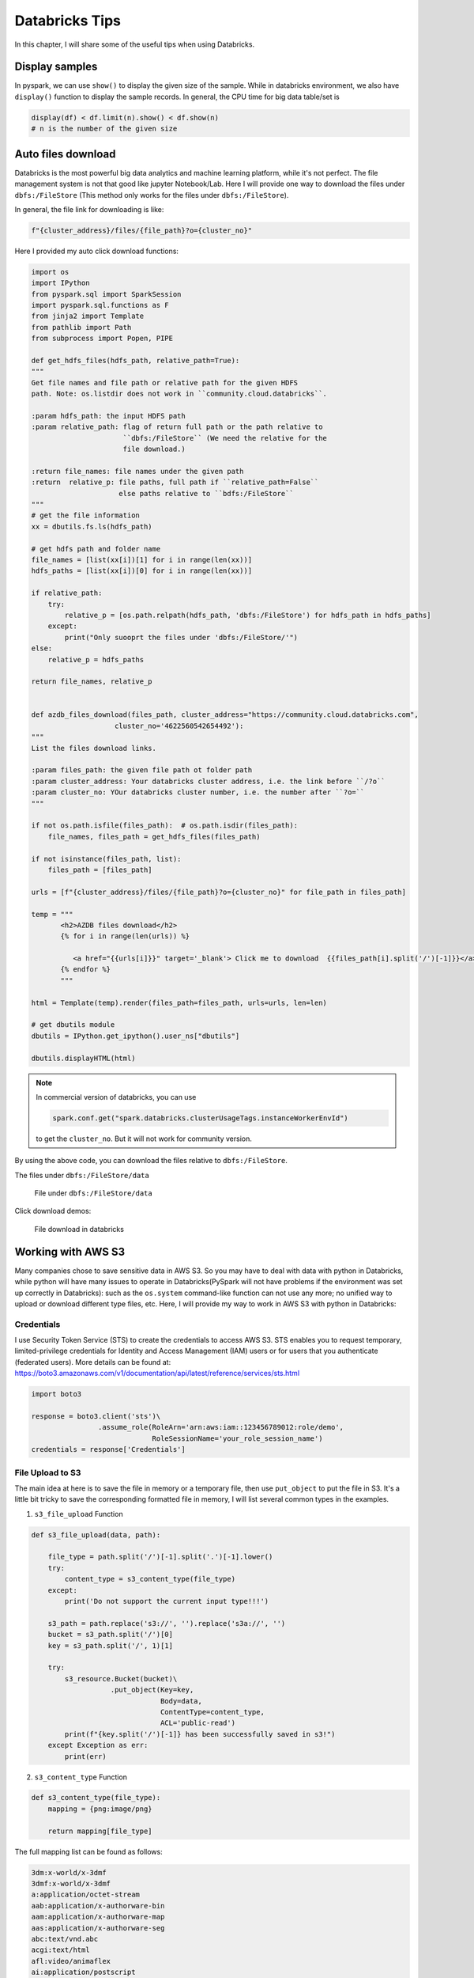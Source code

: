 
.. _bricks:

===============
Databricks Tips
===============

In this chapter, I will share some of the useful tips when using Databricks.

Display samples
+++++++++++++++

In pyspark, we can use ``show()`` to display the given size of the sample.
While in databricks environment, we also have ``display()`` function to
display the sample records. In general, the CPU time for big data table/set is

.. code-block:: python

        display(df) < df.limit(n).show() < df.show(n)
        # n is the number of the given size

Auto files download
+++++++++++++++++++

Databricks is the most powerful big data analytics and machine learning
platform, while it's not perfect. The file management system is not that
good like jupyter Notebook/Lab. Here I will provide one way to download
the files under ``dbfs:/FileStore`` (This method only works for the files
under ``dbfs:/FileStore``).

In general, the file link for downloading is like:

.. code-block:: python

    f"{cluster_address}/files/{file_path}?o={cluster_no}"


Here I provided my auto click download functions:

.. code-block:: python

    import os
    import IPython
    from pyspark.sql import SparkSession
    import pyspark.sql.functions as F
    from jinja2 import Template
    from pathlib import Path
    from subprocess import Popen, PIPE

    def get_hdfs_files(hdfs_path, relative_path=True):
    """
    Get file names and file path or relative path for the given HDFS
    path. Note: os.listdir does not work in ``community.cloud.databricks``.

    :param hdfs_path: the input HDFS path
    :param relative_path: flag of return full path or the path relative to
                          ``dbfs:/FileStore`` (We need the relative for the
                          file download.)

    :return file_names: file names under the given path
    :return  relative_p: file paths, full path if ``relative_path=False``
                         else paths relative to ``bdfs:/FileStore``
    """
    # get the file information
    xx = dbutils.fs.ls(hdfs_path)

    # get hdfs path and folder name
    file_names = [list(xx[i])[1] for i in range(len(xx))]
    hdfs_paths = [list(xx[i])[0] for i in range(len(xx))]

    if relative_path:
        try:
            relative_p = [os.path.relpath(hdfs_path, 'dbfs:/FileStore') for hdfs_path in hdfs_paths]
        except:
            print("Only suooprt the files under 'dbfs:/FileStore/'")
    else:
        relative_p = hdfs_paths

    return file_names, relative_p


    def azdb_files_download(files_path, cluster_address="https://community.cloud.databricks.com",
                        cluster_no='4622560542654492'):
    """
    List the files download links.

    :param files_path: the given file path ot folder path
    :param cluster_address: Your databricks cluster address, i.e. the link before ``/?o``
    :param cluster_no: YOur databricks cluster number, i.e. the number after ``?o=``
    """

    if not os.path.isfile(files_path):  # os.path.isdir(files_path):
        file_names, files_path = get_hdfs_files(files_path)

    if not isinstance(files_path, list):
        files_path = [files_path]

    urls = [f"{cluster_address}/files/{file_path}?o={cluster_no}" for file_path in files_path]

    temp = """
           <h2>AZDB files download</h2>
           {% for i in range(len(urls)) %}

              <a href="{{urls[i]}}" target='_blank'> Click me to download  {{files_path[i].split('/')[-1]}}</a> <br>
           {% endfor %}
           """

    html = Template(temp).render(files_path=files_path, urls=urls, len=len)

    # get dbutils module
    dbutils = IPython.get_ipython().user_ns["dbutils"]

    dbutils.displayHTML(html)

.. note::

    In commercial version of databricks, you can use

    .. code-block:: python

          spark.conf.get("spark.databricks.clusterUsageTags.instanceWorkerEnvId")

    to get the ``cluster_no``. But it will not work for community version.


By using the above code, you can download the files relative to ``dbfs:/FileStore``.

The files under ``dbfs:/FileStore/data``

  .. _dbfs_data:
  .. figure:: images/dbfs_data.png
    :align: center

    File under ``dbfs:/FileStore/data``

Click download demos:

  .. _auto_download:
  .. figure:: images/auto_download.png
    :align: center

    File download in databricks

Working with AWS S3
+++++++++++++++++++

Many companies chose to save sensitive data in AWS S3. So you may have to deal
with data with python in Databricks, while python will have many issues to
operate in Databricks(PySpark will not have problems if the environment was
set up correctly in Databricks): such as the ``os.system`` command-like
function can not use any more; no unified way to upload or download different
type files, etc. Here, I will provide my way to work in AWS S3 with python in
Databricks:

Credentials
-----------

I use Security Token Service (STS) to create the credentials to access AWS S3.
STS enables you to request temporary, limited-privilege credentials for
Identity and Access Management (IAM) users or for users that you
authenticate (federated users). More details can be found at:
https://boto3.amazonaws.com/v1/documentation/api/latest/reference/services/sts.html

.. code-block:: python

    import boto3

    response = boto3.client('sts')\
                    .assume_role(RoleArn='arn:aws:iam::123456789012:role/demo',
                                 RoleSessionName='your_role_session_name')
    credentials = response['Credentials']



File Upload to S3
-----------------

The main idea at here is to save the file in memory or a temporary file, then
use ``put_object`` to put the file in S3. It's a little bit tricky to save the
corresponding formatted file in memory, I will list several common types in the
examples.

1. ``s3_file_upload`` Function

.. code-block:: python

    def s3_file_upload(data, path):

        file_type = path.split('/')[-1].split('.')[-1].lower()
        try:
            content_type = s3_content_type(file_type)
        except:
            print('Do not support the current input type!!!')

        s3_path = path.replace('s3://', '').replace('s3a://', '')
        bucket = s3_path.split('/')[0]
        key = s3_path.split('/', 1)[1]

        try:
            s3_resource.Bucket(bucket)\
                       .put_object(Key=key,
                                   Body=data,
                                   ContentType=content_type,
                                   ACL='public-read')
            print(f"{key.split('/')[-1]} has been successfully saved in s3!")
        except Exception as err:
            print(err)


2. ``s3_content_type`` Function

.. code-block:: python

    def s3_content_type(file_type):
        mapping = {png:image/png}

        return mapping[file_type]

The full mapping list can be found as follows:

.. code-block:: text

    3dm:x-world/x-3dmf
    3dmf:x-world/x-3dmf
    a:application/octet-stream
    aab:application/x-authorware-bin
    aam:application/x-authorware-map
    aas:application/x-authorware-seg
    abc:text/vnd.abc
    acgi:text/html
    afl:video/animaflex
    ai:application/postscript
    aif:audio/aiff
    #aif:audio/x-aiff
    aifc:audio/aiff
    #aifc:audio/x-aiff
    aiff:audio/aiff
    #aiff:audio/x-aiff
    aim:application/x-aim
    aip:text/x-audiosoft-intra
    ani:application/x-navi-animation
    aos:application/x-nokia-9000-communicator-add-on-software
    aps:application/mime
    arc:application/octet-stream
    arj:application/arj
    art:image/x-jg
    asf:video/x-ms-asf
    asm:text/x-asm
    asp:text/asp
    asx:application/x-mplayer2
    #asx:video/x-ms-asf
    #asx:video/x-ms-asf-plugin
    au:audio/basic
    #au:audio/x-au
    #avi:video/avi
    #avi:video/msvideo
    avi:video/x-msvideo
    avs:video/avs-video
    bcpio:application/x-bcpio
    #bin:application/mac-binary
    #bin:application/macbinary
    #bin:application/octet-stream
    bin:application/x-binary
    #bin:application/x-macbinary
    bm:image/bmp
    bmp:image/bmp
    boo:application/book
    book:application/book
    boz:application/x-bzip2
    bsh:application/x-bsh
    bz:application/x-bzip
    bz2:application/x-bzip2
    c:text/plain
    c++:text/plain
    cat:application/vnd.ms-pki.seccat
    cc:text/plain
    ccad:application/clariscad
    cco:application/x-cocoa
    cdf:application/cdf
    cer:application/pkix-cert
    cha:application/x-chat
    chat:application/x-chat
    class:application/java
    com:application/octet-stream
    conf:text/plain
    cpio:application/x-cpio
    cpp:text/x-c
    cpt:application/mac-compactpro
    crl:application/pkcs-crl
    crt:application/pkix-cert
    csh:application/x-csh
    css:text/css
    cxx:text/plain
    dcr:application/x-director
    deepv:application/x-deepv
    def:text/plain
    der:application/x-x509-ca-cert
    dif:video/x-dv
    dir:application/x-director
    dl:video/dl
    doc:application/msword
    dot:application/msword
    dp:application/commonground
    drw:application/drafting
    dump:application/octet-stream
    dv:video/x-dv
    dvi:application/x-dvi
    dwf:model/vnd.dwf
    dwg:application/acad
    dxf:application/dxf
    dxr:application/x-director
    el:text/x-script.elisp
    elc:application/x-bytecode.elisp
    env:application/x-envoy
    eps:application/postscript
    es:application/x-esrehber
    etx:text/x-setext
    evy:application/envoy
    exe:application/octet-stream
    f:text/plain
    f77:text/x-fortran
    f90:text/plain
    fdf:application/vnd.fdf
    fif:application/fractals
    fli:video/fli
    flo:image/florian
    flx:text/vnd.fmi.flexstor
    fmf:video/x-atomic3d-feature
    for:text/plain
    fpx:image/vnd.fpx
    frl:application/freeloader
    funk:audio/make
    g:text/plain
    g3:image/g3fax
    gif:image/gif
    gl:video/gl
    gsd:audio/x-gsm
    gsm:audio/x-gsm
    gsp:application/x-gsp
    gss:application/x-gss
    gtar:application/x-gtar
    gz:application/x-gzip
    gzip:application/x-gzip
    h:text/plain
    hdf:application/x-hdf
    help:application/x-helpfile
    hgl:application/vnd.hp-hpgl
    hh:text/plain
    hlp:application/hlp
    hpg:application/vnd.hp-hpgl
    hpgl:application/vnd.hp-hpgl
    hqx:application/binhex
    hta:application/hta
    htc:text/x-component
    htm:text/html
    html:text/html
    htmls:text/html
    htt:text/webviewhtml
    htx:text/html
    ice:x-conference/x-cooltalk
    ico:image/x-icon
    idc:text/plain
    ief:image/ief
    iefs:image/ief
    iges:application/iges
    igs:application/iges
    ima:application/x-ima
    imap:application/x-httpd-imap
    inf:application/inf
    ins:application/x-internett-signup
    ip:application/x-ip2
    isu:video/x-isvideo
    it:audio/it
    iv:application/x-inventor
    ivr:i-world/i-vrml
    ivy:application/x-livescreen
    jam:audio/x-jam
    java:text/plain
    jcm:application/x-java-commerce
    jfif:image/jpeg
    jpeg:image/jpeg
    jpg:image/jpeg
    jps:image/x-jps
    js:application/x-javascript
    jut:image/jutvision
    kar:audio/midi
    ksh:text/x-script.ksh
    la:audio/nspaudio
    lam:audio/x-liveaudio
    latex:application/x-latex
    lha:application/octet-stream
    lhx:application/octet-stream
    list:text/plain
    lma:audio/nspaudio
    log:text/plain
    lst:text/plain
    lsx:text/x-la-asf
    ltx:application/x-latex
    lzh:application/octet-stream
    lzx:application/octet-stream
    m:text/plain
    m1v:video/mpeg
    m2a:audio/mpeg
    m2v:video/mpeg
    m3u:audio/x-mpequrl
    m4v:video/x-m4v
    man:application/x-troff-man
    mht:message/rfc822
    mhtml:message/rfc822
    midi:audio/midi
    mif:application/x-frame
    mjf:audio/x-vnd.audioexplosion.mjuicemediafile
    mjpg:video/x-motion-jpeg
    mod:audio/mod
    mov:video/quicktime
    movie:video/x-sgi-movie
    mp2:audio/mpeg
    mp3:audio/mpeg
    #mpa:audio/mpeg
    mpa:video/mpeg
    mpc:application/x-project
    mpeg:video/mpeg
    mpg:video/mpeg
    mpga:audio/mpeg
    ogg:video/ogg
    ogv:video/ogg
    p:text/x-pascal
    p10:application/pkcs10
    #p12:application/pkcs-12
    p12:application/x-pkcs12
    p7a:application/x-pkcs7-signature
    p7c:application/x-pkcs7-mime
    p7m:application/pkcs7-mime
    p7r:application/x-pkcs7-certreqresp
    p7s:application/pkcs7-signature
    part:application/pro_eng
    pas:text/pascal
    pbm:image/x-portable-bitmap
    pcl:application/x-pcl
    pct:image/x-pict
    pcx:image/x-pcx
    pdb:chemical/x-pdb
    pdf:application/pdf
    pfunk:audio/make
    pgm:image/x-portable-graymap
    pic:image/pict
    pict:image/pict
    pkg:application/x-newton-compatible-pkg
    pko:application/vnd.ms-pki.pko
    pl:text/plain
    plx:application/x-pixclscript
    pm:image/x-xpixmap
    pm4:application/x-pagemaker
    pm5:application/x-pagemaker
    png:image/png
    pnm:image/x-portable-anymap
    pot:application/mspowerpoint
    ppa:application/vnd.ms-powerpoint
    ppm:image/x-portable-pixmap
    pps:application/mspowerpoint
    ppt:application/mspowerpoint
    #ppt:application/powerpoint
    #ppt:application/vnd.ms-powerpoint
    #ppt:application/x-mspowerpoint
    ppz:application/mspowerpoint
    pre:application/x-freelance
    prt:application/pro_eng
    ps:application/postscript
    psd:application/octet-stream
    pvu:paleovu/x-pv
    pwz:application/vnd.ms-powerpoint
    py:text/x-script.phyton
    pyc:applicaiton/x-bytecode.python
    qcp:audio/vnd.qcelp
    qd3:x-world/x-3dmf
    #qd3d:x-world/x-3dmf
    qif:image/x-quicktime
    qt:video/quicktime
    qtc:video/x-qtc
    qti:image/x-quicktime
    qtif:image/x-quicktime
    ra:audio/x-pn-realaudio
    #ra:audio/x-pn-realaudio-plugin
    #ra:audio/x-realaudio
    ram:audio/x-pn-realaudio
    ras:application/x-cmu-raster
    #ras:image/cmu-raster
    #ras:image/x-cmu-raster
    #rast:image/cmu-raster
    #rexx:text/x-script.rexx
    #rf:image/vnd.rn-realflash
    rgb:image/x-rgb
    rm:application/vnd.rn-realmedia
    #rm:audio/x-pn-realaudio
    rmi:audio/mid
    rmm:audio/x-pn-realaudio
    rmp:audio/x-pn-realaudio
    #rmp:audio/x-pn-realaudio-plugin
    rng:application/ringing-tones
    #rng:application/vnd.nokia.ringing-tone
    rnx:application/vnd.rn-realplayer
    roff:application/x-troff
    rp:image/vnd.rn-realpix
    rpm:audio/x-pn-realaudio-plugin
    rt:text/richtext
    #rt:text/vnd.rn-realtext
    rtf:application/rtf
    #rtf:application/x-rtf
    #rtf:text/richtext
    #rtx:application/rtf
    #rtx:text/richtext
    rv:video/vnd.rn-realvideo
    s:text/x-asm
    s3m:audio/s3m
    #saveme:application/octet-stream
    sbk:application/x-tbook
    scm:application/x-lotusscreencam
    #scm:text/x-script.guile
    #scm:text/x-script.scheme
    #scm:video/x-scm
    sdml:text/plain
    sdp:application/sdp
    #sdp:application/x-sdp
    sdr:application/sounder
    sea:application/sea
    #sea:application/x-sea
    set:application/set
    sgm:text/sgml
    #sgm:text/x-sgml
    sgml:text/sgml
    #sgml:text/x-sgml
    sh:application/x-bsh
    #sh:application/x-sh
    #sh:application/x-shar
    #sh:text/x-script.sh
    shar:application/x-bsh
    #shar:application/x-shar
    shtml:text/html
    #shtml:text/x-server-parsed-html
    sid:audio/x-psid
    #sit:application/x-sit
    sit:application/x-stuffit
    skd:application/x-koan
    skm:application/x-koan
    skp:application/x-koan
    skt:application/x-koan
    sl:application/x-seelogo
    smi:application/smil
    smil:application/smil
    #snd:audio/basic
    snd:audio/x-adpcm
    sol:application/solids
    #spc:application/x-pkcs7-certificates
    spc:text/x-speech
    spl:application/futuresplash
    spr:application/x-sprite
    sprite:application/x-sprite
    src:application/x-wais-source
    ssi:text/x-server-parsed-html
    ssm:application/streamingmedia
    sst:application/vnd.ms-pki.certstore
    step:application/step
    stl:application/sla
    #stl:application/vnd.ms-pki.stl
    #stl:application/x-navistyle
    stp:application/step
    sv4cpio:application/x-sv4cpio
    sv4crc:application/x-sv4crc
    svf:image/vnd.dwg
    #svf:image/x-dwg
    svr:application/x-world
    #svr:x-world/x-svr
    swf:application/x-shockwave-flash
    t:application/x-troff
    talk:text/x-speech
    tar:application/x-tar
    tbk:application/toolbook
    #tbk:application/x-tbook
    tcl:application/x-tcl
    #tcl:text/x-script.tcl
    tcsh:text/x-script.tcsh
    tex:application/x-tex
    texi:application/x-texinfo
    texinfo:application/x-texinfo
    #text:application/plain
    text:text/plain
    #tgz:application/gnutar
    tgz:application/x-compressed
    tif:image/tiff
    #tif:image/x-tiff
    tiff:image/tiff
    #tiff:image/x-tiff
    tr:application/x-troff
    tsi:audio/tsp-audio
    tsp:application/dsptype
    #tsp:audio/tsplayer
    tsv:text/tab-separated-values
    turbot:image/florian
    txt:text/plain
    uil:text/x-uil
    uni:text/uri-list
    unis:text/uri-list
    unv:application/i-deas
    uri:text/uri-list
    uris:text/uri-list
    ustar:application/x-ustar
    #ustar:multipart/x-ustar
    uu:application/octet-stream
    #uu:text/x-uuencode
    uue:text/x-uuencode
    vcd:application/x-cdlink
    vcs:text/x-vcalendar
    vda:application/vda
    vdo:video/vdo
    vew:application/groupwise
    viv:video/vivo
    #viv:video/vnd.vivo
    vivo:video/vivo
    #vivo:video/vnd.vivo
    vmd:application/vocaltec-media-desc
    vmf:application/vocaltec-media-file
    voc:audio/voc
    #voc:audio/x-voc
    vos:video/vosaic
    vox:audio/voxware
    vqe:audio/x-twinvq-plugin
    vqf:audio/x-twinvq
    vql:audio/x-twinvq-plugin
    vrml:application/x-vrml
    #vrml:model/vrml
    #vrml:x-world/x-vrml
    vrt:x-world/x-vrt
    vsd:application/x-visio
    vst:application/x-visio
    vsw:application/x-visio
    w60:application/wordperfect6.0
    w61:application/wordperfect6.1
    w6w:application/msword
    wav:audio/wav
    #wav:audio/x-wav
    wb1:application/x-qpro
    wbmp:image/vnd.wap.wbmp
    web:application/vnd.xara
    wiz:application/msword
    wk1:application/x-123
    wmf:windows/metafile
    wml:text/vnd.wap.wml
    wmlc:application/vnd.wap.wmlc
    wmls:text/vnd.wap.wmlscript
    wmlsc:application/vnd.wap.wmlscriptc
    word:application/msword
    wp:application/wordperfect
    wp5:application/wordperfect
    #wp5:application/wordperfect6.0
    wp6:application/wordperfect
    wpd:application/wordperfect
    #wpd:application/x-wpwin
    wq1:application/x-lotus
    wri:application/mswrite
    #wri:application/x-wri
    #wrl:application/x-world
    wrl:model/vrml
    #wrl:x-world/x-vrml
    #wrz:model/vrml
    #wrz:x-world/x-vrml
    #wsc:text/scriplet
    wsrc:application/x-wais-source
    wtk:application/x-wintalk
    #xbm:image/x-xbitmap
    #xbm:image/x-xbm
    xbm:image/xbm
    xdr:video/x-amt-demorun
    xgz:xgl/drawing
    xif:image/vnd.xiff
    xl:application/excel
    xla:application/excel
    #xla:application/x-excel
    #xla:application/x-msexcel
    #xlb:application/excel
    #xlb:application/vnd.ms-excel
    xlb:application/x-excel
    #xlc:application/excel
    #xlc:application/vnd.ms-excel
    #xlc:application/x-excel
    xld:application/excel
    #xld:application/x-excel
    #xlk:application/excel
    xlk:application/x-excel
    #xll:application/excel
    #xll:application/vnd.ms-excel
    xll:application/x-excel
    #xlm:application/excel
    #xlm:application/vnd.ms-excel
    xlm:application/x-excel
    #xls:application/excel
    #xls:application/vnd.ms-excel
    #xls:application/x-excel
    xls:application/x-msexcel
    #xlt:application/excel
    xlt:application/x-excel
    #xlv:application/excel
    xlv:application/x-excel
    #xlw:application/excel
    #xlw:application/vnd.ms-excel
    #xlw:application/x-excel
    xlw:application/x-msexcel
    xm:audio/xm
    #xml:application/xml
    xml:text/xml
    xmz:xgl/movie
    xpix:application/x-vnd.ls-xpix
    #xpm:image/x-xpixmap
    xpm:image/xpm
    x-png:image/png
    xsr:video/x-amt-showrun
    #xwd:image/x-xwd
    xwd:image/x-xwindowdump
    xyz:chemical/x-pdb
    #z:application/x-compress
    z:application/x-compressed
    #zip:application/x-compressed
    #zip:application/x-zip-compressed
    zip:application/zip
    #zip:multipart/x-zip
    zoo:application/octet-stream
    zsh:text/x-script.zsh

3. Examples

a. ``.csv`` file

save ``csv`` file in memory:

.. code-block:: python

    csv_io = io.StringIO()
    df.to_csv(csv_io, sep='\t', header=True, index=False)
    csv_io.seek(0)
    # the csv data need encode
    csv_data = io.BytesIO(csv_io.getvalue().encode())

.. note::

	The alternative way by using ``tempfile``:

    .. code-block:: python

        with tempfile.TemporaryFile(mode='r+') as fp:
            df.to_csv(fp, sep='\t', header=True, index=False)
            fp.seek(0)
        #
        s3_file_upload(csv_data, file_path)


Upload file

.. code-block:: python

   >>> file_path = 'my_bucket/~~/~~/test/test.csv'
   >>> s3_file_upload(csv_data, file_path)
   test.csv has been successfully saved in S3!

b. ``.json`` file

.. code-block:: python

   >>> json_object = """ your json content"""
   >>> json_data = json.dumps(json_object)
   >>> file_path = 'my_bucket/~~/~~/test/test.json'
   >>> s3_file_upload(json_data, file_path)
   test.json has been successfully saved in S3!

.. note::

	The alternative way by using ``tempfile``:

    .. code-block:: python

        with tempfile.TemporaryFile() as fp:
            joblib.dump(json_data, fp)
            fp.seek(0)
        #
        s3_file_upload(json_data, file_path)

c. ``.png``, ``.jpeg`` or ``.pdf``

Save the image in memory:

.. code-block:: python

    flights = sns.load_dataset("flights")
    may_flights = flights.query("month == 'May'")
    fig = plt.figure(figsize=(20,8))
    sns.lineplot(data=may_flights, x="year", y="passengers")

    img_data = io.BytesIO()
    plt.savefig(img_data, format='png')
    img_data.seek(0)

Save the in-memory image data in S3:

.. code-block:: python

    path = 'my_bucket/my_key'
    s3_file_save(img_data, path)

.. note::

	The above method also works for ``.jpeg`` and ``.pdf`` format.

File Download from S3
---------------------

The main idea is using the s3 resource function to download the file and save
it at ``/temp`` as a temporary file, the use the corresponding formatted
functions to read it.

1. ``s3_file_download`` Function

.. code-block:: python

    def s3_file_download(path):

        # extract bucket and key from the given path
        s3_path = path.replace('s3://', '').replace('s3a://', '')
        bucket = s3_path.split('/')[0]
        key = s3_path.split('/', 1)[1]

        # download file and save it as a temp file
        file_name = os.path.join('/tmp', path.split('/')[-1])
        s3_resource.Bucket(bucket).download_file(key, file_name)

        # return saved file path
        return file_name

2. Examples

.. code-block:: python

   >>> file_path = 'my_bucket/***/***/test/test.json'
   >>> file_name = s3_file_download(file_path)
   '/temp/test.json'
   >>> joblib.load(filename)

File Management in S3
---------------------

I mainly use my ``s3_fs`` to help me do the file management in S3.

1. ``s3_fs`` Function

The ``s3_fs`` is mainly based on ``s3fs`` package. The top-level class
``s3fs`` holds connection information and allows typical file-system style
operations like ``cp``, ``mv``, ``ls``, ``walk``, ``du``, ``glob``, etc.
More details can be found at:
https://s3fs.readthedocs.io/en/latest/index.html

.. code-block:: python

    import s3fs

    s3_fs = s3fs.S3FileSystem(anon=False,
                              key=credentials['AccessKeyId'],
                              secret=credentials['SecretAccessKey'],
                              token=credentials['SessionToken'])

2. Examples

Simple locate and read a file:

.. code-block:: python

   >>> s3_fs.ls('my-bucket')
   ['demo-file.csv']
   >>> with fs.open('my-bucket/demo-file.csv', 'rb') as f:
   ...     print(f.read())
   b'UserId\tdate\nuser_id1\t2019-05-02\nuser_id2\t2019-12-02\n'


``delta`` format
++++++++++++++++

TODO...

``mlflow``
++++++++++

TODO...